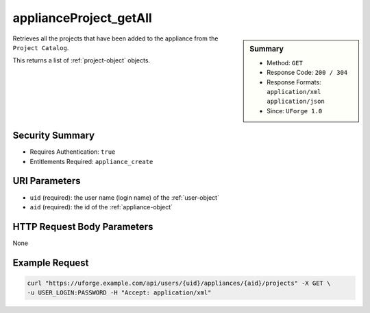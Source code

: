.. Copyright 2016 FUJITSU LIMITED

.. _applianceProject-getAll:

applianceProject_getAll
-----------------------

.. function:: GET /users/{uid}/appliances/{aid}/projects

.. sidebar:: Summary

	* Method: ``GET``
	* Response Code: ``200 / 304``
	* Response Formats: ``application/xml`` ``application/json``
	* Since: ``UForge 1.0``

Retrieves all the projects that have been added to the appliance from the ``Project Catalog``. 

This returns a list of :ref:`project-object` objects.

Security Summary
~~~~~~~~~~~~~~~~

* Requires Authentication: ``true``
* Entitlements Required: ``appliance_create``

URI Parameters
~~~~~~~~~~~~~~

* ``uid`` (required): the user name (login name) of the :ref:`user-object`
* ``aid`` (required): the id of the :ref:`appliance-object`

HTTP Request Body Parameters
~~~~~~~~~~~~~~~~~~~~~~~~~~~~

None

Example Request
~~~~~~~~~~~~~~~

.. code-block:: bash

	curl "https://uforge.example.com/api/users/{uid}/appliances/{aid}/projects" -X GET \
	-u USER_LOGIN:PASSWORD -H "Accept: application/xml"

.. seealso::

	 * :ref:`appliance-object`
	 * :ref:`user-object`
	 * :ref:`project-object`
	 * :ref:`appliance-create`
	 * :ref:`appliance-clone`
	 * :ref:`appliance-delete`
	 * :ref:`appliance-get`
	 * :ref:`appliance-getAll`
	 * :ref:`appliance-update`
	 * :ref:`applianceMySoftware-getAll`
